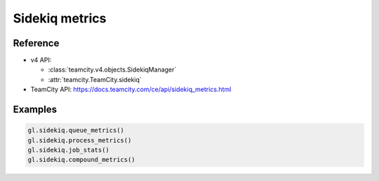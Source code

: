 ###############
Sidekiq metrics
###############

Reference
---------

* v4 API:

  + :class:`teamcity.v4.objects.SidekiqManager`
  + :attr:`teamcity.TeamCity.sidekiq`

* TeamCity API: https://docs.teamcity.com/ce/api/sidekiq_metrics.html

Examples
--------

.. code-block:: python

   gl.sidekiq.queue_metrics()
   gl.sidekiq.process_metrics()
   gl.sidekiq.job_stats()
   gl.sidekiq.compound_metrics()
